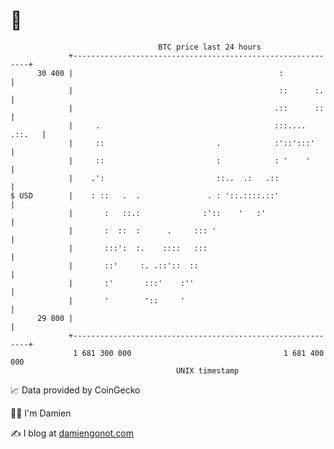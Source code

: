 * 👋

#+begin_example
                                    BTC price last 24 hours                    
                +------------------------------------------------------------+ 
         30 400 |                                              :             | 
                |                                              ::      :.    | 
                |                                             .::      ::    | 
                |     .                                       :::.... .::.   | 
                |     ::                         .            :'::':::'      | 
                |     ::                         :            : '    '       | 
                |    .':                         ::..  .:   .::              | 
   $ USD        |    : ::   .  .               . : '::.::::.::'              | 
                |       :   ::.:              :'::    '   :'                 | 
                |       :  ::  :      .     ::: '                            | 
                |       :::':  :.    ::::   :::                              | 
                |       ::'     :. .::'::  ::                                | 
                |       :'       :::'    :''                                 | 
                |       '        '::     '                                   | 
         29 800 |                                                            | 
                +------------------------------------------------------------+ 
                 1 681 300 000                                  1 681 400 000  
                                        UNIX timestamp                         
#+end_example
📈 Data provided by CoinGecko

🧑‍💻 I'm Damien

✍️ I blog at [[https://www.damiengonot.com][damiengonot.com]]
